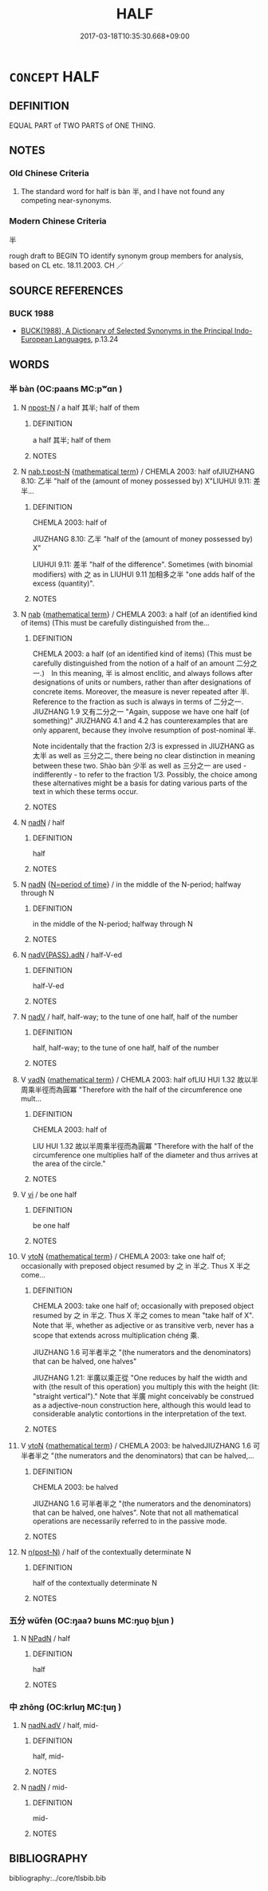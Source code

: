 # -*- mode: mandoku-tls-view -*-
#+TITLE: HALF
#+DATE: 2017-03-18T10:35:30.668+09:00        
#+STARTUP: content
* =CONCEPT= HALF
:PROPERTIES:
:CUSTOM_ID: uuid-f4511985-ff3c-45ff-88e1-6b80d517b4a6
:TR_ZH: 一半
:TR_OCH: 半
:END:
** DEFINITION

EQUAL PART of TWO PARTS of ONE THING.

** NOTES

*** Old Chinese Criteria
1. The standard word for half is bàn 半, and I have not found any competing near-synonyms.

*** Modern Chinese Criteria
半

rough draft to BEGIN TO identify synonym group members for analysis, based on CL etc. 18.11.2003. CH ／

** SOURCE REFERENCES
*** BUCK 1988
 - [[cite:BUCK-1988][BUCK(1988), A Dictionary of Selected Synonyms in the Principal Indo-European Languages]], p.13.24

** WORDS
   :PROPERTIES:
   :VISIBILITY: children
   :END:
*** 半 bàn (OC:paans MC:pʷɑn )
:PROPERTIES:
:CUSTOM_ID: uuid-afdc0923-b371-4173-96bd-2dd58a9d9633
:Char+: 半(24,3/5) 
:GY_IDS+: uuid-5b9da490-7627-4010-80e0-98d0faca9faf
:PY+: bàn     
:OC+: paans     
:MC+: pʷɑn     
:END: 
**** N [[tls:syn-func::#uuid-9fda0181-1777-4402-a30f-1a136ab5fde1][npost-N]] / a half 其半; half of them
:PROPERTIES:
:CUSTOM_ID: uuid-14918a42-2a2c-44b9-afe4-1b0c538293ca
:WARRING-STATES-CURRENCY: 5
:END:
****** DEFINITION

a half 其半; half of them

****** NOTES

**** N [[tls:syn-func::#uuid-3089d27c-a8a0-4ba1-a3ae-5cd513e4f523][nab.t:post-N]] {[[tls:sem-feat::#uuid-b110bae1-02d5-4c66-ad13-7c04b3ee3ad9][mathematical term]]} / CHEMLA 2003: half ofJIUZHANG 8.10: 乙半 "half of the (amount of money possessed by) X"LIUHUI 9.11: 差半...
:PROPERTIES:
:CUSTOM_ID: uuid-821fce29-3d67-4923-aecf-cefd4cfc202a
:END:
****** DEFINITION

CHEMLA 2003: half of

JIUZHANG 8.10: 乙半 "half of the (amount of money possessed by) X"

LIUHUI 9.11: 差半 "half of the difference". Sometimes (with binomial modifiers) with 之 as in LIUHUI 9.11 加相多之半 "one adds half of the excess (quantity)".

****** NOTES

**** N [[tls:syn-func::#uuid-76be1df4-3d73-4e5f-bbc2-729542645bc8][nab]] {[[tls:sem-feat::#uuid-b110bae1-02d5-4c66-ad13-7c04b3ee3ad9][mathematical term]]} / CHEMLA 2003: a half (of an identified kind of items) (This must be carefully distinguished from the...
:PROPERTIES:
:CUSTOM_ID: uuid-27c2ad52-dc5f-4d4c-bdb6-87ca17113b67
:END:
****** DEFINITION

CHEMLA 2003: a half (of an identified kind of items) (This must be carefully distinguished from the notion of a half of an amount 二分之一.)　In this meaning, 半 is almost enclitic, and always follows after designations of units or numbers, rather than after designations of concrete items. Moreover, the measure is never repeated after 半. Reference to the fraction as such is always in terms of 二分之一. JIUZHANG 1.9 又有二分之一 "Again, suppose we have one half (of something)" JIUZHANG 4.1 and 4.2 has counterexamples that are only apparent, because they involve resumption of post-nominal 半.

Note incidentally that the fraction 2/3 is expressed in JIUZHANG as 太半 as well as 三分之二, there being no clear distinction in meaning between these two. Shào bàn 少半 as well as 三分之一 are used - indifferently - to refer to the fraction 1/3. Possibly, the choice among these alternatives might be a basis for dating various parts of the text in which these terms occur.

****** NOTES

**** N [[tls:syn-func::#uuid-516d3836-3a0b-4fbc-b996-071cc48ba53d][nadN]] / half
:PROPERTIES:
:CUSTOM_ID: uuid-e1a3ab61-2975-4f9e-9784-ae0c629a31f0
:WARRING-STATES-CURRENCY: 5
:END:
****** DEFINITION

half

****** NOTES

**** N [[tls:syn-func::#uuid-516d3836-3a0b-4fbc-b996-071cc48ba53d][nadN]] {[[tls:sem-feat::#uuid-caece91d-c35d-4c23-8ff9-276b5905ec74][N=period of time]]} / in the middle of the N-period; halfway through N
:PROPERTIES:
:CUSTOM_ID: uuid-a82969b7-b391-48b1-9366-0dc71e6fd82d
:END:
****** DEFINITION

in the middle of the N-period; halfway through N

****** NOTES

**** N [[tls:syn-func::#uuid-cd7e48b3-e186-4dca-a2a6-cb873827e0e3][nadV{PASS}.adN]] / half-V-ed
:PROPERTIES:
:CUSTOM_ID: uuid-f960ca1f-a00c-47a0-adc4-fbd720942160
:END:
****** DEFINITION

half-V-ed

****** NOTES

**** N [[tls:syn-func::#uuid-91666c59-4a69-460f-8cd3-9ddbff370ae5][nadV]] / half, half-way; to the tune of one half, half of the number
:PROPERTIES:
:CUSTOM_ID: uuid-e934aa49-3e5c-4b9b-9970-4155901a8acb
:WARRING-STATES-CURRENCY: 4
:END:
****** DEFINITION

half, half-way; to the tune of one half, half of the number

****** NOTES

**** V [[tls:syn-func::#uuid-fed035db-e7bd-4d23-bd05-9698b26e38f9][vadN]] {[[tls:sem-feat::#uuid-b110bae1-02d5-4c66-ad13-7c04b3ee3ad9][mathematical term]]} / CHEMLA 2003: half ofLIU HUI 1.32 故以半周乘半徑而為圓冪 "Therefore with the half of the circumference one mult...
:PROPERTIES:
:CUSTOM_ID: uuid-007bc3a2-668b-490f-a0ff-6f129ca18de6
:END:
****** DEFINITION

CHEMLA 2003: half of

LIU HUI 1.32 故以半周乘半徑而為圓冪 "Therefore with the half of the circumference one multiplies half of the diameter and thus arrives at the area of the circle."

****** NOTES

**** V [[tls:syn-func::#uuid-c20780b3-41f9-491b-bb61-a269c1c4b48f][vi]] / be one half
:PROPERTIES:
:CUSTOM_ID: uuid-11dcf7b6-b10f-4c3f-9886-87421fd8df9b
:WARRING-STATES-CURRENCY: 4
:END:
****** DEFINITION

be one half

****** NOTES

**** V [[tls:syn-func::#uuid-fbfb2371-2537-4a99-a876-41b15ec2463c][vtoN]] {[[tls:sem-feat::#uuid-b110bae1-02d5-4c66-ad13-7c04b3ee3ad9][mathematical term]]} / CHEMLA 2003: take one half of; occasionally with preposed object resumed by 之 in 半之. Thus X 半之 come...
:PROPERTIES:
:CUSTOM_ID: uuid-8fd1af1b-8c18-4991-8265-4a0f16f6797c
:END:
****** DEFINITION

CHEMLA 2003: take one half of; occasionally with preposed object resumed by 之 in 半之. Thus X 半之 comes to mean "take half of X". Note that 半, whether as adjective or as transitive verb, never has a scope that extends across multiplication chéng 乘.

JIUZHANG 1.6 可半者半之 "(the numerators and the denominators) that can be halved, one halves" 

JIUZHANG 1.21: 半廣以乘正從 "One reduces by half the width and with (the result of this operation) you multiply this with the height (lit: "straight vertical")." Note that 半廣 might conceivably be construed as a adjective-noun construction here, although this would lead to considerable analytic contortions in the interpretation of the text.

****** NOTES

**** V [[tls:syn-func::#uuid-fbfb2371-2537-4a99-a876-41b15ec2463c][vtoN]] {[[tls:sem-feat::#uuid-b110bae1-02d5-4c66-ad13-7c04b3ee3ad9][mathematical term]]} / CHEMLA 2003: be halvedJIUZHANG 1.6 可半者半之 "(the numerators and the denominators) that can be halved,...
:PROPERTIES:
:CUSTOM_ID: uuid-c2aaa41b-d800-46a7-8d3c-de55490eff78
:END:
****** DEFINITION

CHEMLA 2003: be halved

JIUZHANG 1.6 可半者半之 "(the numerators and the denominators) that can be halved, one halves". Note that not all mathematical operations are necessarily referred to in the passive mode.

****** NOTES

**** N [[tls:syn-func::#uuid-3f430d08-15bf-43c3-bfa9-c41e445dfc2f][n(post-N)]] / half of the contextually determinate N
:PROPERTIES:
:CUSTOM_ID: uuid-f5ad3859-2f85-4d16-b6ab-3f4d9dcf3394
:END:
****** DEFINITION

half of the contextually determinate N

****** NOTES

*** 五分 wǔfèn (OC:ŋaaʔ bɯns MC:ŋuo̝ bi̯un )
:PROPERTIES:
:CUSTOM_ID: uuid-1e851b88-d57e-4789-8296-c286d134ed64
:Char+: 五(7,2/4) 分(18,2/4) 
:GY_IDS+: uuid-51845144-3245-439c-9701-95c63f8e4500 uuid-5b8ff1a4-ec97-451b-8a3e-69700f5cec70
:PY+: wǔ fèn    
:OC+: ŋaaʔ bɯns    
:MC+: ŋuo̝ bi̯un    
:END: 
**** N [[tls:syn-func::#uuid-14b56546-32fd-4321-8d73-3e4b18316c15][NPadN]] / half
:PROPERTIES:
:CUSTOM_ID: uuid-7e12971e-effa-435e-aec9-0a0c1ff2ac89
:END:
****** DEFINITION

half

****** NOTES

*** 中 zhōng (OC:krluŋ MC:ʈuŋ )
:PROPERTIES:
:CUSTOM_ID: uuid-37f1f69c-6b68-447b-b84c-f2341b901648
:Char+: 中(2,3/4) 
:GY_IDS+: uuid-d54c0f55-4499-4b3a-a808-4d48f39d29b7
:PY+: zhōng     
:OC+: krluŋ     
:MC+: ʈuŋ     
:END: 
**** N [[tls:syn-func::#uuid-d63472ab-2924-4404-b64a-f7c79ee47b05][nadN.adV]] / half, mid-
:PROPERTIES:
:CUSTOM_ID: uuid-566abeba-9d3e-447f-bd73-d173a7cbb980
:END:
****** DEFINITION

half, mid-

****** NOTES

**** N [[tls:syn-func::#uuid-516d3836-3a0b-4fbc-b996-071cc48ba53d][nadN]] / mid-
:PROPERTIES:
:CUSTOM_ID: uuid-e4d5e091-6037-4502-8606-e5e4d094ee90
:END:
****** DEFINITION

mid-

****** NOTES

** BIBLIOGRAPHY
bibliography:../core/tlsbib.bib
